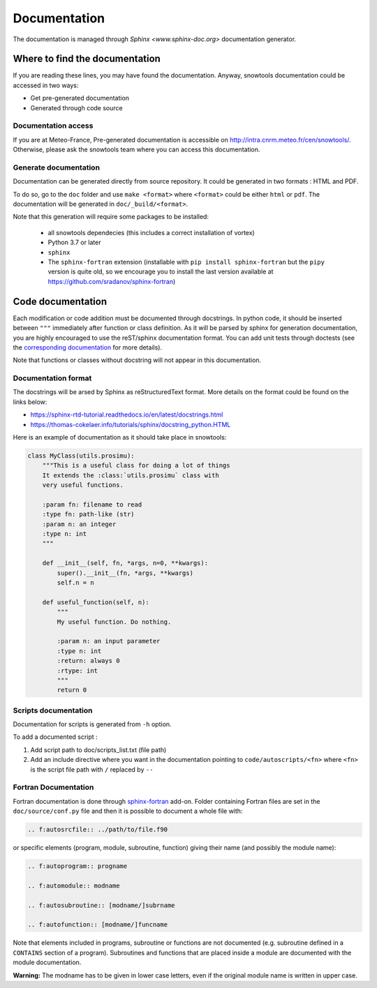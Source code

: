 .. _sec-doc:

Documentation
=============

The documentation is managed through `Sphinx <www.sphinx-doc.org>` documentation generator.

Where to find the documentation
-------------------------------

If you are reading these lines, you may have found the documentation. Anyway, snowtools documentation could be accessed in two ways:

* Get pre-generated documentation
* Generated through code source

Documentation access
^^^^^^^^^^^^^^^^^^^^
If you are at Meteo-France, Pre-generated documentation is accessible on http://intra.cnrm.meteo.fr/cen/snowtools/. Otherwise, please ask the snowtools team where you can access this documentation.

Generate documentation
^^^^^^^^^^^^^^^^^^^^^^
Documentation can be generated directly from source repository. It could be generated in two formats : HTML and PDF.

To do so, go to the ``doc`` folder and use ``make <format>`` where ``<format>`` could be either ``html`` or ``pdf``.
The documentation will be generated in ``doc/_build/<format>``.

Note that this generation will require some packages to be installed:

 - all snowtools dependecies (this includes a correct installation of vortex)
 - Python 3.7 or later
 - ``sphinx``
 - The ``sphinx-fortran`` extension (installable with ``pip install sphinx-fortran`` but the ``pipy`` version is quite old, so we encourage you to install the last version available at https://github.com/sradanov/sphinx-fortran)


Code documentation
------------------

Each modification or code addition must be documented through docstrings. In python code, it should be inserted between ``"""`` immediately after function or class definition. As it will be parsed by sphinx for generation documentation, you are highly encouraged to use the reST/sphinx documentation format. You can add unit tests through doctests (see the `corresponding documentation <https://www.sphinx-doc.org/en/master/usage/extensions/doctest.html>`_ for more details).

Note that functions or classes without docstring will not appear in this documentation.


Documentation format
^^^^^^^^^^^^^^^^^^^^

The docstrings will be arsed by Sphinx as reStructuredText format. More details on the format could be found on the links below:

* https://sphinx-rtd-tutorial.readthedocs.io/en/latest/docstrings.html
* https://thomas-cokelaer.info/tutorials/sphinx/docstring_python.HTML

Here is an example of documentation as it should take place in snowtools:

.. code-block:: python

   class MyClass(utils.prosimu):
       """This is a useful class for doing a lot of things
       It extends the :class:`utils.prosimu` class with
       very useful functions.
    
       :param fn: filename to read
       :type fn: path-like (str)
       :param n: an integer
       :type n: int
       """
    
       def __init__(self, fn, *args, n=0, **kwargs):
           super().__init__(fn, *args, **kwargs)
           self.n = n
    
       def useful_function(self, n):
           """
           My useful function. Do nothing.
    
           :param n: an input parameter
           :type n: int
           :return: always 0
           :rtype: int
           """
           return 0


Scripts documentation
^^^^^^^^^^^^^^^^^^^^^

Documentation for scripts is generated from ``-h`` option.

To add a documented script :

1. Add script path to doc/scripts_list.txt (file path)
2. Add an include directive where you want in the documentation pointing to ``code/autoscripts/<fn>`` where ``<fn>`` is the script file path with ``/`` replaced by ``--``

Fortran Documentation
^^^^^^^^^^^^^^^^^^^^^

Fortran documentation is done through `sphinx-fortran <https://sphinx-fortran.readthedocs.io>`_ add-on. Folder containing Fortran files are set in the ``doc/source/conf.py`` file and then it is possible to document a whole file with:

.. code-block:: rest
   
   .. f:autosrcfile:: ../path/to/file.f90

or specific elements (program, module, subroutine, function) giving their name (and possibly the module name):

.. code-block:: rest

   .. f:autoprogram:: progname

   .. f:automodule:: modname

   .. f:autosubroutine:: [modname/]subrname

   .. f:autofunction:: [modname/]funcname

Note that elements included in programs, subroutine or functions are not documented
(e.g. subroutine defined in a ``CONTAINS`` section of a program).
Subroutines and functions that are placed inside a module are documented with the module
documentation.

**Warning:** The modname has to be given in lower case letters, even if the original
module name is written in upper case.
